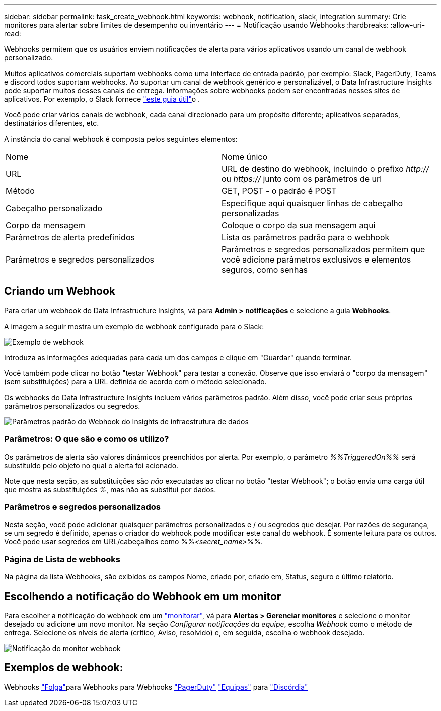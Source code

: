 ---
sidebar: sidebar 
permalink: task_create_webhook.html 
keywords: webhook, notification, slack, integration 
summary: Crie monitores para alertar sobre limites de desempenho ou inventário 
---
= Notificação usando Webhooks
:hardbreaks:
:allow-uri-read: 


[role="lead"]
Webhooks permitem que os usuários enviem notificações de alerta para vários aplicativos usando um canal de webhook personalizado.

Muitos aplicativos comerciais suportam webhooks como uma interface de entrada padrão, por exemplo: Slack, PagerDuty, Teams e discord todos suportam webhooks. Ao suportar um canal de webhook genérico e personalizável, o Data Infrastructure Insights pode suportar muitos desses canais de entrega. Informações sobre webhooks podem ser encontradas nesses sites de aplicativos. Por exemplo, o Slack fornece link:https://api.slack.com/messaging/webhooks["este guia útil"]o .

Você pode criar vários canais de webhook, cada canal direcionado para um propósito diferente; aplicativos separados, destinatários diferentes, etc.

A instância do canal webhook é composta pelos seguintes elementos:

|===


| Nome | Nome único 


| URL | URL de destino do webhook, incluindo o prefixo _http://_ ou _https://_ junto com os parâmetros de url 


| Método | GET, POST - o padrão é POST 


| Cabeçalho personalizado | Especifique aqui quaisquer linhas de cabeçalho personalizadas 


| Corpo da mensagem | Coloque o corpo da sua mensagem aqui 


| Parâmetros de alerta predefinidos | Lista os parâmetros padrão para o webhook 


| Parâmetros e segredos personalizados | Parâmetros e segredos personalizados permitem que você adicione parâmetros exclusivos e elementos seguros, como senhas 
|===


== Criando um Webhook

Para criar um webhook do Data Infrastructure Insights, vá para *Admin > notificações* e selecione a guia *Webhooks*.

A imagem a seguir mostra um exemplo de webhook configurado para o Slack:

image:Webhook_Example_Slack.png["Exemplo de webhook"]

Introduza as informações adequadas para cada um dos campos e clique em "Guardar" quando terminar.

Você também pode clicar no botão "testar Webhook" para testar a conexão. Observe que isso enviará o "corpo da mensagem" (sem substituições) para a URL definida de acordo com o método selecionado.

Os webhooks do Data Infrastructure Insights incluem vários parâmetros padrão. Além disso, você pode criar seus próprios parâmetros personalizados ou segredos.

image:Webhook_Default_Parameters.png["Parâmetros padrão do Webhook do Insights de infraestrutura de dados"]



=== Parâmetros: O que são e como os utilizo?

Os parâmetros de alerta são valores dinâmicos preenchidos por alerta. Por exemplo, o parâmetro _%%TriggeredOn%%_ será substituído pelo objeto no qual o alerta foi acionado.

Note que nesta seção, as substituições são _não_ executadas ao clicar no botão "testar Webhook"; o botão envia uma carga útil que mostra as substituições _%_, mas não as substitui por dados.



=== Parâmetros e segredos personalizados

Nesta seção, você pode adicionar quaisquer parâmetros personalizados e / ou segredos que desejar. Por razões de segurança, se um segredo é definido, apenas o criador do webhook pode modificar este canal do webhook. É somente leitura para os outros. Você pode usar segredos em URL/cabeçalhos como _%%<secret_name>%%_.



=== Página de Lista de webhooks

Na página da lista Webhooks, são exibidos os campos Nome, criado por, criado em, Status, seguro e último relatório.



== Escolhendo a notificação do Webhook em um monitor

Para escolher a notificação do webhook em um link:task_create_monitor.html["monitorar"], vá para *Alertas > Gerenciar monitores* e selecione o monitor desejado ou adicione um novo monitor. Na seção _Configurar notificações da equipe_, escolha _Webhook_ como o método de entrega. Selecione os níveis de alerta (crítico, Aviso, resolvido) e, em seguida, escolha o webhook desejado.

image:Webhook_Monitor_Notify.png["Notificação do monitor webhook"]



== Exemplos de webhook:

Webhooks link:task_webhook_example_slack.html["Folga"]para Webhooks para Webhooks link:task_webhook_example_pagerduty.html["PagerDuty"] link:task_webhook_example_teams.html["Equipas"] para link:task_webhook_example_discord.html["Discórdia"]
